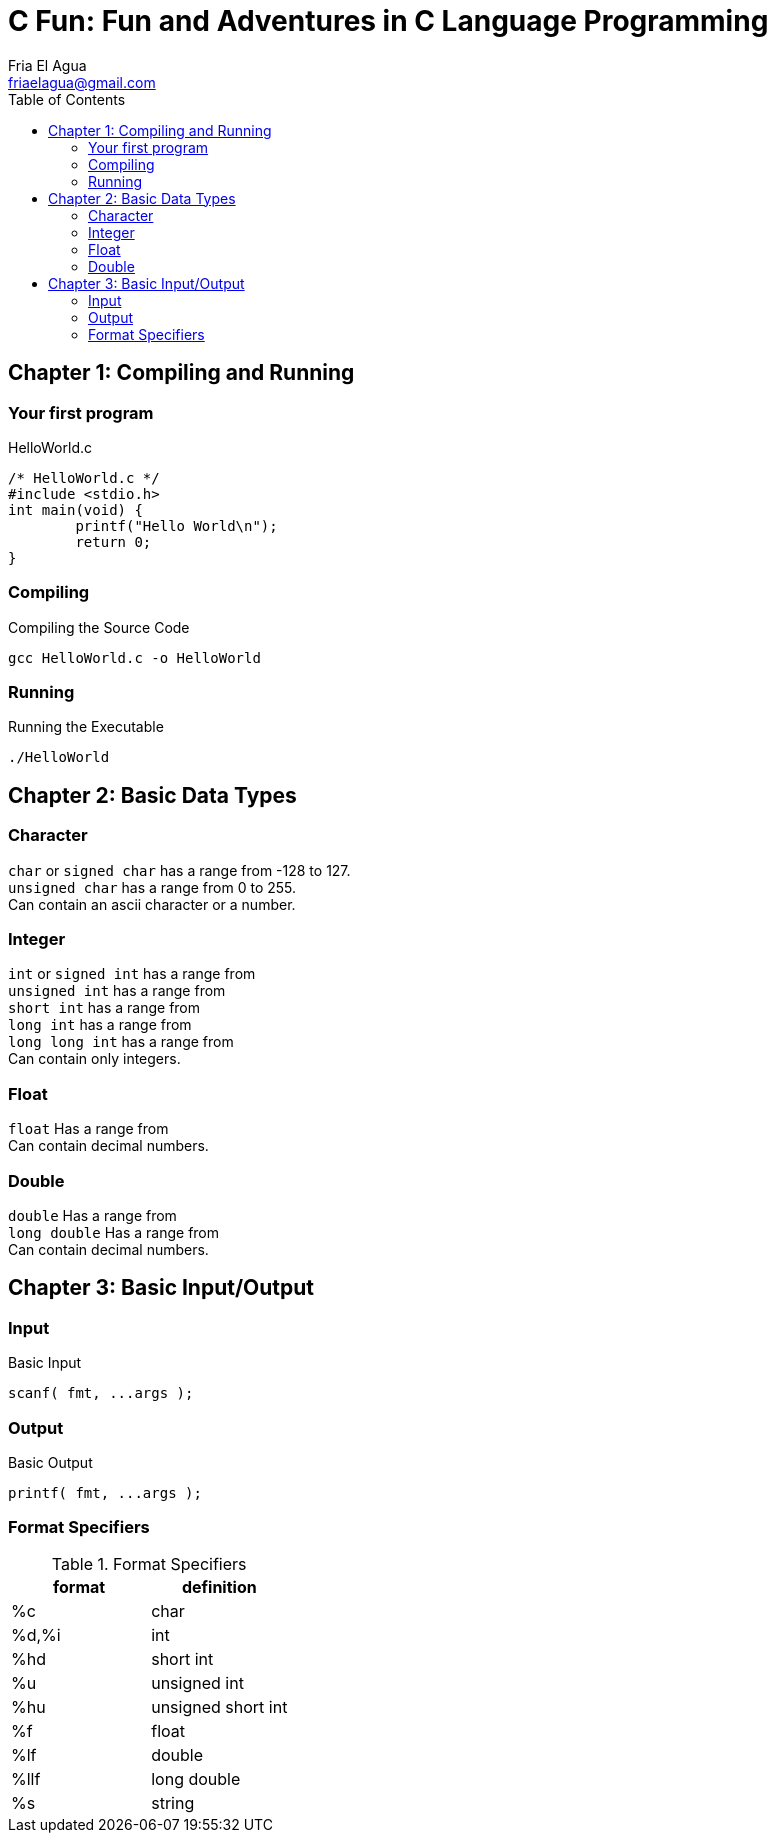 = C Fun: Fun and Adventures in C Language Programming
Fria El Agua <friaelagua@gmail.com>
:doctype: book
:toc:



== Chapter 1: Compiling and Running

=== Your first program
.HelloWorld.c
[source,c]
----
/* HelloWorld.c */
#include <stdio.h>
int main(void) {
	printf("Hello World\n");
	return 0;
} 
----

=== Compiling
.Compiling the Source Code
[source,sh]
----
gcc HelloWorld.c -o HelloWorld
----

=== Running
.Running the Executable
[source,sh]
----
./HelloWorld
----



<<<



== Chapter 2: Basic Data Types

=== Character
`char` or `signed char` has a range from -128 to 127. +
`unsigned char` has a range from 0 to 255. +
Can contain an ascii character or a number.

=== Integer
`int` or `signed int` has a range from +
`unsigned int` has a range from +
`short int` has a range from +
`long int` has a range from +
`long long int` has a range from +
Can contain only integers.

=== Float
`float` Has a range from +
Can contain decimal numbers.

=== Double
`double` Has a range from +
`long double` Has a range from +
Can contain decimal numbers.



<<<



== Chapter 3: Basic Input/Output

=== Input
.Basic Input
[source,c]
----
scanf( fmt, ...args );
----

=== Output
.Basic Output
[source,c]
----
printf( fmt, ...args );
----

=== Format Specifiers
.Format Specifiers
|===
|format|definition 

|%c    |char       
|%d,%i |int        
|%hd   |short int  
|%u    |unsigned int        
|%hu   |unsigned short int        
|%f    |float      
|%lf   |double     
|%llf  |long double
|%s    |string
|===



<<<


